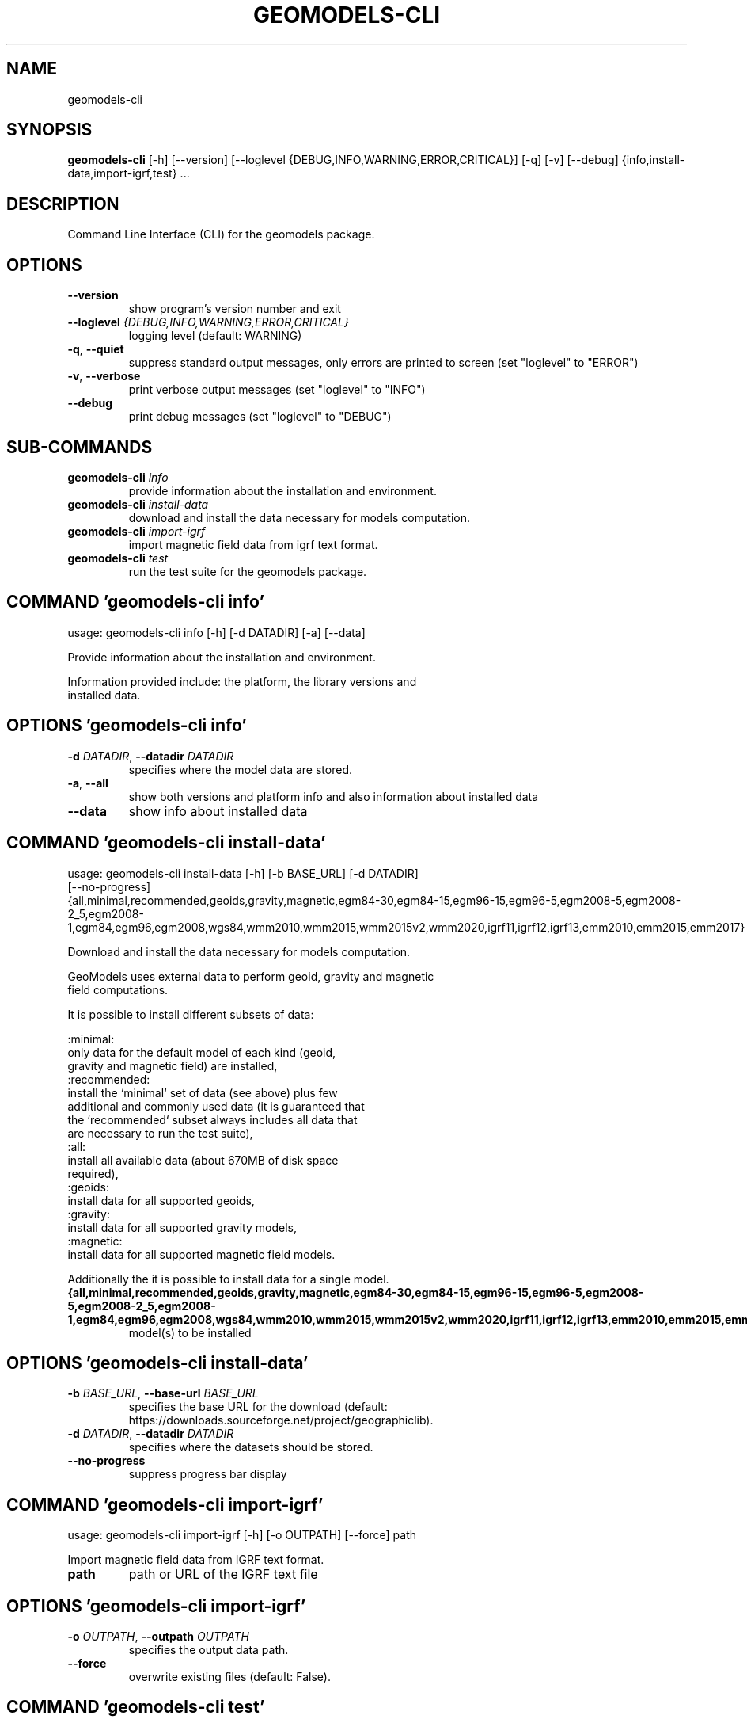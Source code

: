 .TH GEOMODELS\-CLI "1" "2024\-12\-29" "geomodels" "Manual"
.SH NAME
geomodels\-cli
.SH SYNOPSIS
.B geomodels\-cli
[-h] [--version] [--loglevel {DEBUG,INFO,WARNING,ERROR,CRITICAL}] [-q] [-v] [--debug] {info,install-data,import-igrf,test} ...
.SH DESCRIPTION
Command Line Interface (CLI) for the geomodels package.

.SH OPTIONS
.TP
\fB\-\-version\fR
show program's version number and exit

.TP
\fB\-\-loglevel\fR \fI\,{DEBUG,INFO,WARNING,ERROR,CRITICAL}\/\fR
logging level (default: WARNING)

.TP
\fB\-q\fR, \fB\-\-quiet\fR
suppress standard output messages, only errors are printed to screen (set
"loglevel" to "ERROR")

.TP
\fB\-v\fR, \fB\-\-verbose\fR
print verbose output messages (set "loglevel" to "INFO")

.TP
\fB\-\-debug\fR
print debug messages (set "loglevel" to "DEBUG")

.SH
SUB-COMMANDS
.TP
\fBgeomodels\-cli\fR \fI\,info\/\fR
provide information about the installation and environment.
.TP
\fBgeomodels\-cli\fR \fI\,install\-data\/\fR
download and install the data necessary for models computation.
.TP
\fBgeomodels\-cli\fR \fI\,import\-igrf\/\fR
import magnetic field data from igrf text format.
.TP
\fBgeomodels\-cli\fR \fI\,test\/\fR
run the test suite for the geomodels package.

.SH COMMAND \fI\,'geomodels\-cli info'\/\fR
usage: geomodels\-cli info [\-h] [\-d DATADIR] [\-a] [\-\-data]

Provide information about the installation and environment.

    Information provided include: the platform, the library versions and
    installed data.


.SH OPTIONS \fI\,'geomodels\-cli info'\/\fR
.TP
\fB\-d\fR \fI\,DATADIR\/\fR, \fB\-\-datadir\fR \fI\,DATADIR\/\fR
specifies where the model data are stored.

.TP
\fB\-a\fR, \fB\-\-all\fR
show both versions and platform info and also information about installed data

.TP
\fB\-\-data\fR
show info about installed data

.SH COMMAND \fI\,'geomodels\-cli install\-data'\/\fR
usage: geomodels\-cli install\-data [\-h] [\-b BASE_URL] [\-d DATADIR]
                                  [\-\-no\-progress]
                                  {all,minimal,recommended,geoids,gravity,magnetic,egm84\-30,egm84\-15,egm96\-15,egm96\-5,egm2008\-5,egm2008\-2_5,egm2008\-1,egm84,egm96,egm2008,wgs84,wmm2010,wmm2015,wmm2015v2,wmm2020,igrf11,igrf12,igrf13,emm2010,emm2015,emm2017}

Download and install the data necessary for models computation.

    GeoModels uses external data to perform geoid, gravity and magnetic
    field computations.

    It is possible to install different subsets of data:

    :minimal:
        only data for the default model of each kind (geoid,
        gravity and magnetic field) are installed,
    :recommended:
        install the `minimal` set of data (see above) plus few
        additional and commonly used data (it is guaranteed that
        the `recommended` subset always includes all data that
        are necessary to run the test suite),
    :all:
        install all available data (about 670MB of disk space
        required),
    :geoids:
        install data for all supported geoids,
    :gravity:
        install data for all supported gravity models,
    :magnetic:
        install data for all supported magnetic field models.

    Additionally the it is possible to install data for a single model.


.TP
\fB{all,minimal,recommended,geoids,gravity,magnetic,egm84\-30,egm84\-15,egm96\-15,egm96\-5,egm2008\-5,egm2008\-2_5,egm2008\-1,egm84,egm96,egm2008,wgs84,wmm2010,wmm2015,wmm2015v2,wmm2020,igrf11,igrf12,igrf13,emm2010,emm2015,emm2017}\fR
model(s) to be installed

.SH OPTIONS \fI\,'geomodels\-cli install\-data'\/\fR
.TP
\fB\-b\fR \fI\,BASE_URL\/\fR, \fB\-\-base\-url\fR \fI\,BASE_URL\/\fR
specifies the base URL for the download (default:
https://downloads.sourceforge.net/project/geographiclib).

.TP
\fB\-d\fR \fI\,DATADIR\/\fR, \fB\-\-datadir\fR \fI\,DATADIR\/\fR
specifies where the datasets should be stored.

.TP
\fB\-\-no\-progress\fR
suppress progress bar display

.SH COMMAND \fI\,'geomodels\-cli import\-igrf'\/\fR
usage: geomodels\-cli import\-igrf [\-h] [\-o OUTPATH] [\-\-force] path

Import magnetic field data from IGRF text format.

.TP
\fBpath\fR
path or URL of the IGRF text file

.SH OPTIONS \fI\,'geomodels\-cli import\-igrf'\/\fR
.TP
\fB\-o\fR \fI\,OUTPATH\/\fR, \fB\-\-outpath\fR \fI\,OUTPATH\/\fR
specifies the output data path.

.TP
\fB\-\-force\fR
overwrite existing files (default: False).

.SH COMMAND \fI\,'geomodels\-cli test'\/\fR
usage: geomodels\-cli test [\-h] [\-d DATADIR] [\-\-verbosity VERBOSITY]
                          [\-\-failfast]

Run the test suite for the geomodels package.

.SH OPTIONS \fI\,'geomodels\-cli test'\/\fR
.TP
\fB\-d\fR \fI\,DATADIR\/\fR, \fB\-\-datadir\fR \fI\,DATADIR\/\fR
specifies where the model data are stored.

.TP
\fB\-\-verbosity\fR \fI\,VERBOSITY\/\fR
verbosity level for the unittest runner (default: 1).

.TP
\fB\-\-failfast\fR
stop the test run on the first error or failure (default: False).

.SH AUTHOR
.nf
Antonio Valentino
.fi
.nf
antonio dot valentino at tiscali.it
.fi

.SH DISTRIBUTION
The latest version of geomodels may be downloaded from
.UR https://github.com/avalentino/geomodels
.UE
